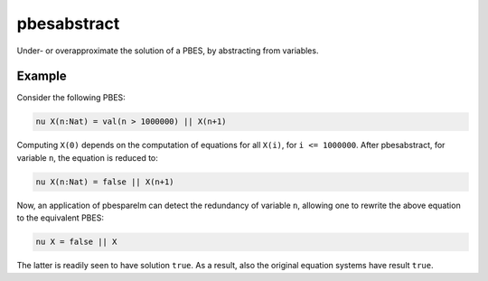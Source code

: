 .. index:: pbesabstract

.. _tool-pbesabstract:

pbesabstract
============

Under- or overapproximate the solution of a PBES, by abstracting from variables.

Example
-------

Consider the following PBES:

.. code-block:: mcrl2

   nu X(n:Nat) = val(n > 1000000) || X(n+1)

Computing ``X(0)`` depends on the computation of equations for all ``X(i)``,
for ``i <= 1000000``. After pbesabstract, for variable ``n``, the equation is
reduced to:

.. code-block:: mcrl2

   nu X(n:Nat) = false || X(n+1)

Now, an application of pbesparelm can detect the redundancy of variable
``n``, allowing one to rewrite the above equation to the equivalent PBES:

.. code-block:: mcrl2

   nu X = false || X

The latter is readily seen to have solution ``true``. As a result, also the
original equation systems have result ``true``.

.. mcrl2_manual:: pbesabstract